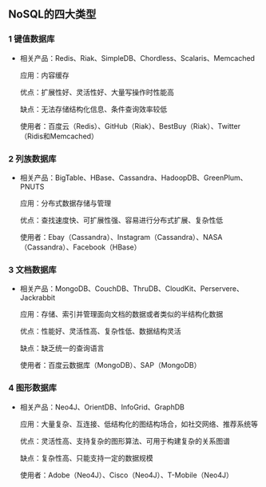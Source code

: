 ** NoSQL的四大类型
*** 1 键值数据库

  + 相关产品：Redis、Riak、SimpleDB、Chordless、Scalaris、Memcached

   应用：内容缓存

   优点：扩展性好、灵活性好、大量写操作时性能高

   缺点：无法存储结构化信息、条件查询效率较低

   使用者：百度云（Redis）、GitHub（Riak）、BestBuy（Riak）、Twitter（Ridis和Memcached）

*** 2 列族数据库

  + 相关产品：BigTable、HBase、Cassandra、HadoopDB、GreenPlum、PNUTS

   应用：分布式数据存储与管理

   优点：查找速度快、可扩展性强、容易进行分布式扩展、复杂性低

   使用者：Ebay（Cassandra）、Instagram（Cassandra）、NASA（Cassandra）、Facebook（HBase）

*** 3 文档数据库

  + 相关产品：MongoDB、CouchDB、ThruDB、CloudKit、Perservere、Jackrabbit

   应用：存储、索引并管理面向文档的数据或者类似的半结构化数据

   优点：性能好、灵活性高、复杂性低、数据结构灵活

   缺点：缺乏统一的查询语言

   使用者：百度云数据库（MongoDB）、SAP（MongoDB）

*** 4 图形数据库

  + 相关产品：Neo4J、OrientDB、InfoGrid、GraphDB

   应用：大量复杂、互连接、低结构化的图结构场合，如社交网络、推荐系统等

   优点：灵活性高、支持复杂的图形算法、可用于构建复杂的关系图谱

   缺点：复杂性高、只能支持一定的数据规模

   使用者：Adobe（Neo4J）、Cisco（Neo4J）、T-Mobile（Neo4J）
